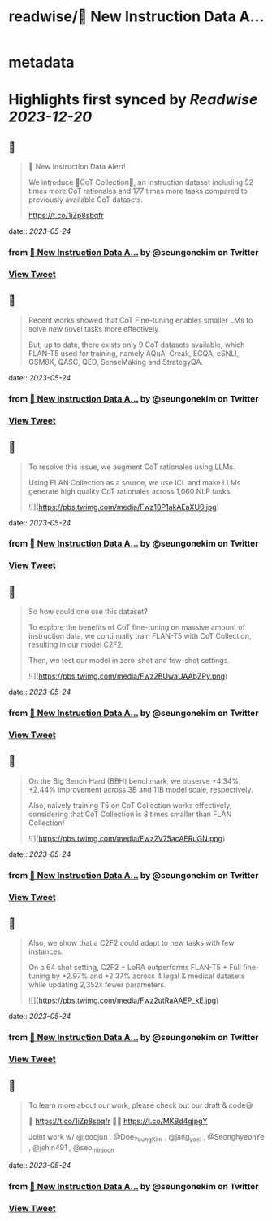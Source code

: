 :PROPERTIES:
:title: readwise/🚨 New Instruction Data A...
:END:


* metadata
:PROPERTIES:
:author: [[seungonekim on Twitter]]
:full-title: "🚨 New Instruction Data A..."
:category: [[tweets]]
:url: https://twitter.com/seungonekim/status/1660971862468485120
:image-url: https://pbs.twimg.com/profile_images/1617383013150756866/ux8U1f3j.jpg
:END:

* Highlights first synced by [[Readwise]] [[2023-12-20]]
** 📌
#+BEGIN_QUOTE
🚨 New Instruction Data Alert!   

We introduce 🌟CoT Collection🌟, an instruction dataset including 52 times more CoT rationales and 177 times more tasks compared to previously available CoT datasets. 

https://t.co/1iZp8sbqfr 
#+END_QUOTE
    date:: [[2023-05-24]]
*** from _🚨 New Instruction Data A..._ by @seungonekim on Twitter
*** [[https://twitter.com/seungonekim/status/1660971862468485120][View Tweet]]
** 📌
#+BEGIN_QUOTE
Recent works showed that CoT Fine-tuning enables smaller LMs to solve new novel tasks more effectively.

But, up to date, there exists only 9 CoT datasets available, which FLAN-T5 used for training, namely AQuA, Creak, ECQA, eSNLI, GSM8K, QASC, QED, SenseMaking and StrategyQA. 
#+END_QUOTE
    date:: [[2023-05-24]]
*** from _🚨 New Instruction Data A..._ by @seungonekim on Twitter
*** [[https://twitter.com/seungonekim/status/1660972367546310658][View Tweet]]
** 📌
#+BEGIN_QUOTE
To resolve this issue, we augment CoT rationales using LLMs. 

Using FLAN Collection as a source, we use ICL and make LLMs generate high quality CoT rationales across 1,060 NLP tasks. 

![](https://pbs.twimg.com/media/Fwz10P1akAEaXU0.jpg) 
#+END_QUOTE
    date:: [[2023-05-24]]
*** from _🚨 New Instruction Data A..._ by @seungonekim on Twitter
*** [[https://twitter.com/seungonekim/status/1660972676465430530][View Tweet]]
** 📌
#+BEGIN_QUOTE
So how could one use this dataset? 

To explore the benefits of CoT fine-tuning on massive amount of instruction data, we continually train FLAN-T5 with CoT Collection, resulting in our model C2F2.

Then, we test our model in zero-shot and few-shot settings. 

![](https://pbs.twimg.com/media/Fwz2BUwaUAAbZPy.png) 
#+END_QUOTE
    date:: [[2023-05-24]]
*** from _🚨 New Instruction Data A..._ by @seungonekim on Twitter
*** [[https://twitter.com/seungonekim/status/1660972899434639360][View Tweet]]
** 📌
#+BEGIN_QUOTE
On the Big Bench Hard (BBH) benchmark, we observe +4.34%, +2.44% improvement across 3B and 11B model scale, respectively.

Also, naively training T5 on CoT Collection works effectively, considering that CoT Collection is 8 times smaller than FLAN Collection! 

![](https://pbs.twimg.com/media/Fwz2V75acAERuGN.png) 
#+END_QUOTE
    date:: [[2023-05-24]]
*** from _🚨 New Instruction Data A..._ by @seungonekim on Twitter
*** [[https://twitter.com/seungonekim/status/1660973264720760833][View Tweet]]
** 📌
#+BEGIN_QUOTE
Also, we show that a C2F2 could adapt to new tasks with few instances. 

On a 64 shot setting, C2F2 + LoRA outperforms FLAN-T5 + Full fine-tuning by +2.97% and +2.37% across 4 legal & medical datasets while updating 2,352x fewer parameters. 

![](https://pbs.twimg.com/media/Fwz2utRaAAEP_kE.jpg) 
#+END_QUOTE
    date:: [[2023-05-24]]
*** from _🚨 New Instruction Data A..._ by @seungonekim on Twitter
*** [[https://twitter.com/seungonekim/status/1660973664920305669][View Tweet]]
** 📌
#+BEGIN_QUOTE
To learn more about our work, please check out our draft & code😃

📝 https://t.co/1iZp8sbqfr 
👨‍💻 https://t.co/MKBd4gjpgY

Joint work w/ @joocjun , @Doe_Young_Kim , @jang_yoel , @SeonghyeonYe , @jshin491 , @seo_minjoon 
#+END_QUOTE
    date:: [[2023-05-24]]
*** from _🚨 New Instruction Data A..._ by @seungonekim on Twitter
*** [[https://twitter.com/seungonekim/status/1660974225098936320][View Tweet]]
